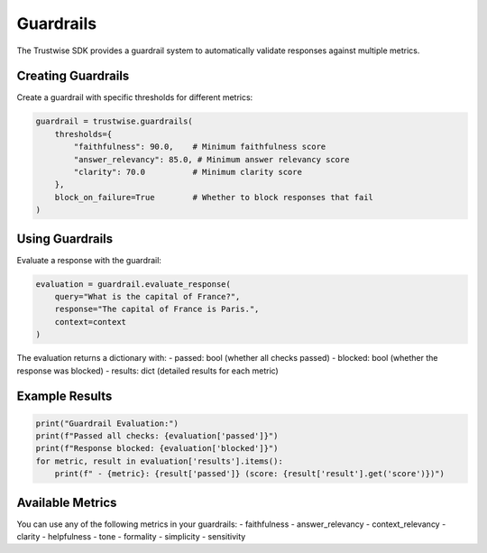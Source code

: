 Guardrails
==========

The Trustwise SDK provides a guardrail system to automatically validate responses against multiple metrics.

Creating Guardrails
-------------------

Create a guardrail with specific thresholds for different metrics:

.. code-block:: python

    guardrail = trustwise.guardrails(
        thresholds={
            "faithfulness": 90.0,    # Minimum faithfulness score
            "answer_relevancy": 85.0, # Minimum answer relevancy score
            "clarity": 70.0          # Minimum clarity score
        },
        block_on_failure=True        # Whether to block responses that fail
    )

Using Guardrails
----------------

Evaluate a response with the guardrail:

.. code-block:: python

    evaluation = guardrail.evaluate_response(
        query="What is the capital of France?",
        response="The capital of France is Paris.",
        context=context
    )

The evaluation returns a dictionary with:
- passed: bool (whether all checks passed)
- blocked: bool (whether the response was blocked)
- results: dict (detailed results for each metric)

Example Results
---------------

.. code-block:: python

    print("Guardrail Evaluation:")
    print(f"Passed all checks: {evaluation['passed']}")
    print(f"Response blocked: {evaluation['blocked']}")
    for metric, result in evaluation['results'].items():
        print(f" - {metric}: {result['passed']} (score: {result['result'].get('score')})")

Available Metrics
-----------------

You can use any of the following metrics in your guardrails:
- faithfulness
- answer_relevancy
- context_relevancy
- clarity
- helpfulness
- tone
- formality
- simplicity
- sensitivity 